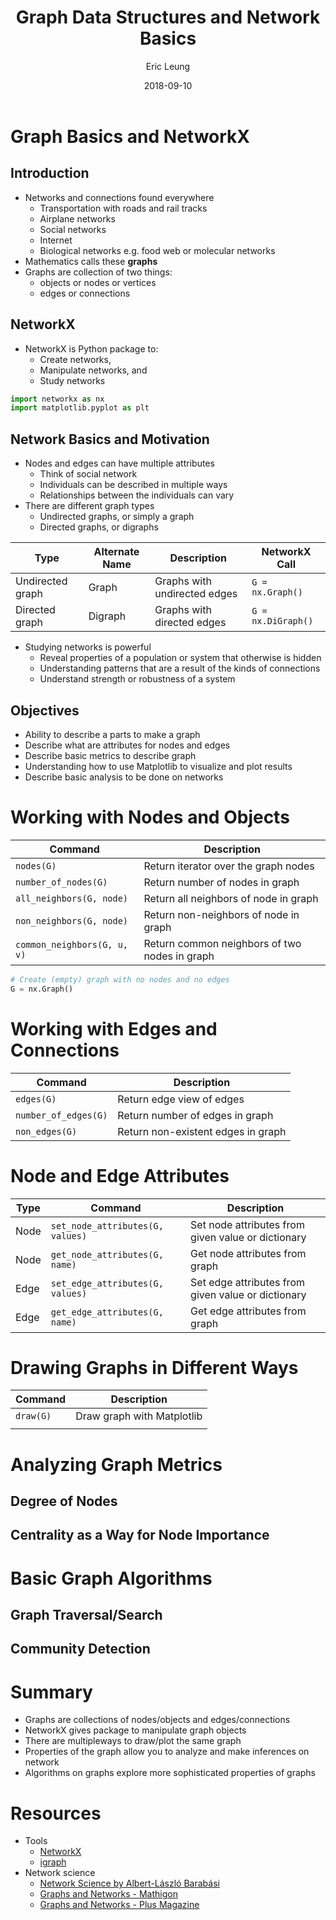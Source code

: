 #+TITLE: Graph Data Structures and Network Basics
#+AUTHOR: Eric Leung
#+DATE: 2018-09-10
#+STARTUP: entitiespretty

* Graph Basics and NetworkX

** Introduction

- Networks and connections found everywhere
  - Transportation with roads and rail tracks
  - Airplane networks
  - Social networks
  - Internet
  - Biological networks e.g. food web or molecular networks
- Mathematics calls these *graphs*
- Graphs are collection of two things:
  - objects or nodes or vertices
  - edges or connections

** NetworkX

- NetworkX is Python package to:
  - Create networks,
  - Manipulate networks, and
  - Study networks

#+BEGIN_SRC python
import networkx as nx
import matplotlib.pyplot as plt
#+END_SRC

** Network Basics and Motivation

- Nodes and edges can have multiple attributes
  - Think of social network
  - Individuals can be described in multiple ways
  - Relationships between the individuals can vary

- There are different graph types
  - Undirected graphs, or simply a graph
  - Directed graphs, or digraphs

| Type             | Alternate Name | Description                  | NetworkX Call      |
|------------------+----------------+------------------------------+--------------------|
| Undirected graph | Graph          | Graphs with undirected edges | ~G = nx.Graph()~   |
| Directed graph   | Digraph        | Graphs with directed edges   | ~G = nx.DiGraph()~ |

- Studying networks is powerful
  - Reveal properties of a population or system that otherwise is hidden
  - Understanding patterns that are a result of the kinds of connections
  - Understand strength or robustness of a system

** Objectives

- Ability to describe a parts to make a graph
- Describe what are attributes for nodes and edges
- Describe basic metrics to describe graph
- Understanding how to use Matplotlib to visualize and plot results
- Describe basic analysis to be done on networks

* Working with Nodes and Objects

| Command                     | Description                                   |
|-----------------------------+-----------------------------------------------|
| ~nodes(G)~                  | Return iterator over the graph nodes          |
| ~number_of_nodes(G)~        | Return number of nodes in graph               |
| ~all_neighbors(G, node)~    | Return all neighbors of node in graph         |
| ~non_neighbors(G, node)~    | Return non-neighbors of node in graph         |
| ~common_neighbors(G, u, v)~ | Return common neighbors of two nodes in graph |

#+BEGIN_SRC python
# Create (empty) graph with no nodes and no edges
G = nx.Graph()
#+END_SRC

* Working with Edges and Connections

| Command              | Description                        |
|----------------------+------------------------------------|
| ~edges(G)~           | Return edge view of edges          |
| ~number_of_edges(G)~ | Return number of edges in graph    |
| ~non_edges(G)~       | Return non-existent edges in graph |

* Node and Edge Attributes

| Type | Command                          | Description                                        |
|------+----------------------------------+----------------------------------------------------|
| Node | ~set_node_attributes(G, values)~ | Set node attributes from given value or dictionary |
| Node | ~get_node_attributes(G, name)~   | Get node attributes from graph                     |
| Edge | ~set_edge_attributes(G, values)~ | Set edge attributes from given value or dictionary |
| Edge | ~get_edge_attributes(G, name)~   | Get edge attributes from graph                     |

* Drawing Graphs in Different Ways

| Command   | Description                |
|-----------+----------------------------|
| ~draw(G)~ | Draw graph with Matplotlib |
|           |                            |

* Analyzing Graph Metrics

** Degree of Nodes

** Centrality as a Way for Node Importance

* Basic Graph Algorithms

** Graph Traversal/Search

** Community Detection

* Summary

- Graphs are collections of nodes/objects and edges/connections
- NetworkX gives package to manipulate graph objects
- There are multipleways to draw/plot the same graph
- Properties of the graph allow you to analyze and make inferences on network
- Algorithms on graphs explore more sophisticated properties of graphs

* Resources

- Tools
  - [[https://networkx.github.io/][NetworkX]]
  - [[http://igraph.org/][igraph]]
- Network science
  - [[http://networksciencebook.com/][Network Science by Albert-László Barabási]]
  - [[https://mathigon.org/course/graphs-and-networks/introduction][Graphs and Networks - Mathigon]]
  - [[https://plus.maths.org/content/graphs-and-networks][Graphs and Networks - Plus Magazine]]
